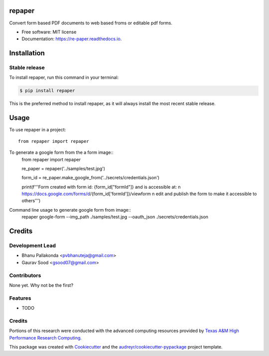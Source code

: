 =======
repaper
=======


.. image:: https://img.shields.io/pypi/v/repaper.svg
        :target: https://pypi.python.org/pypi/repaper

.. image:: https://img.shields.io/travis/pvbhanuteja/repaper.svg
        :target: https://travis-ci.com/pvbhanuteja/repaper

.. image:: https://readthedocs.org/projects/re-paper/badge/?version=latest
        :target: https://re-paper.readthedocs.io/en/latest/?version=latest
        :alt: Documentation Status


.. .. image:: https://pyup.io/repos/github/pvbhanuteja/repaper/shield.svg
..      :target: https://pyup.io/repos/github/pvbhanuteja/repaper/
..      :alt: Updates



Convert form based PDF documents to web based froms or editable pdf forms. 


* Free software: MIT license
* Documentation: https://re-paper.readthedocs.io.

============
Installation
============


Stable release
--------------

To install repaper, run this command in your terminal:

.. code-block:: console

    $ pip install repaper

This is the preferred method to install repaper, as it will always install the most recent stable release.

=====
Usage
=====


To use repaper in a project::

    from repaper import repaper


To generate a google form from the a form image::
    from repaper import repaper

    re_paper = repaper('../samples/test.jpg')

    form_id = re_paper.make_google_from('../secrets/credentials.json')

    print(f'''Form created with form id: {form_id["formId"]} and is accessible at: \n https://docs.google.com/forms/d/{form_id['formId']}/viewform \n
    edit and publish the form to make it accessible to others''')

Command line usage to generate google form from image::
    repaper google-form --img_path ./samples/test.jpg --oauth_json ./secrets/credentials.json


=======
Credits
=======

Development Lead
----------------

* Bhanu Pallakonda <pvbhanuteja@gmail.com>
* Gaurav Sood <gsood07@gmail.com>

Contributors
------------

None yet. Why not be the first?


Features
--------

* TODO

Credits
-------
Portions of this research were conducted with the advanced computing resources provided by `Texas A&M High Performance Research Computing`_.

.. _`Texas A&M High Performance Research Computing`: https://hprc.tamu.edu/research/citations.html

This package was created with Cookiecutter_ and the `audreyr/cookiecutter-pypackage`_ project template.

.. _Cookiecutter: https://github.com/audreyr/cookiecutter
.. _`audreyr/cookiecutter-pypackage`: https://github.com/audreyr/cookiecutter-pypackage
